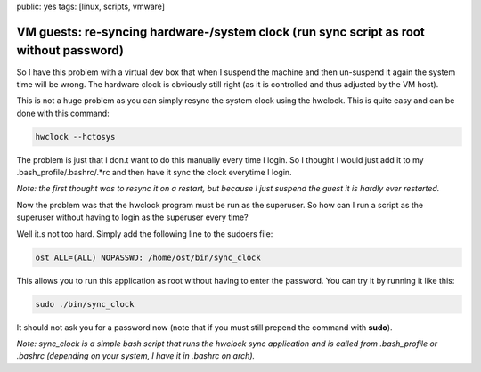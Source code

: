 public: yes
tags: [linux, scripts, vmware]

VM guests: re-syncing hardware-/system clock (run sync script as root without password)
=======================================================================================

So I have this problem with a virtual dev box that when I suspend the machine and then un-suspend it again the system time will be wrong. The hardware clock is obviously still right (as it is controlled and thus adjusted by the VM host).

This is not a huge problem as you can simply resync the system clock using the hwclock. This is quite easy and can be done with this command:

.. sourcecode:: bash

    hwclock --hctosys

The problem is just that I don.t want to do this manually every time I login. So I thought I would just add it to my .bash_profile/.bashrc/.*rc and then have it sync the clock everytime I login.

*Note: the first thought was to resync it on a restart, but because I just suspend the guest it is hardly ever restarted.*

Now the problem was that the hwclock program must be run as the superuser. So how can I run a script as the superuser without having to login as the superuser every time?

Well it.s not too hard. Simply add the following line to the sudoers file:

.. sourcecode:: bash

    ost ALL=(ALL) NOPASSWD: /home/ost/bin/sync_clock

This allows you to run this application as root without having to enter the password. You can try it by running it like this:

.. sourcecode:: bash

    sudo ./bin/sync_clock

It should not ask you for a password now (note that if you must still prepend the command with **sudo**).

*Note: sync_clock is a simple bash script that runs the hwclock sync application and is called from .bash_profile or .bashrc (depending on your system, I have it in .bashrc on arch).*
